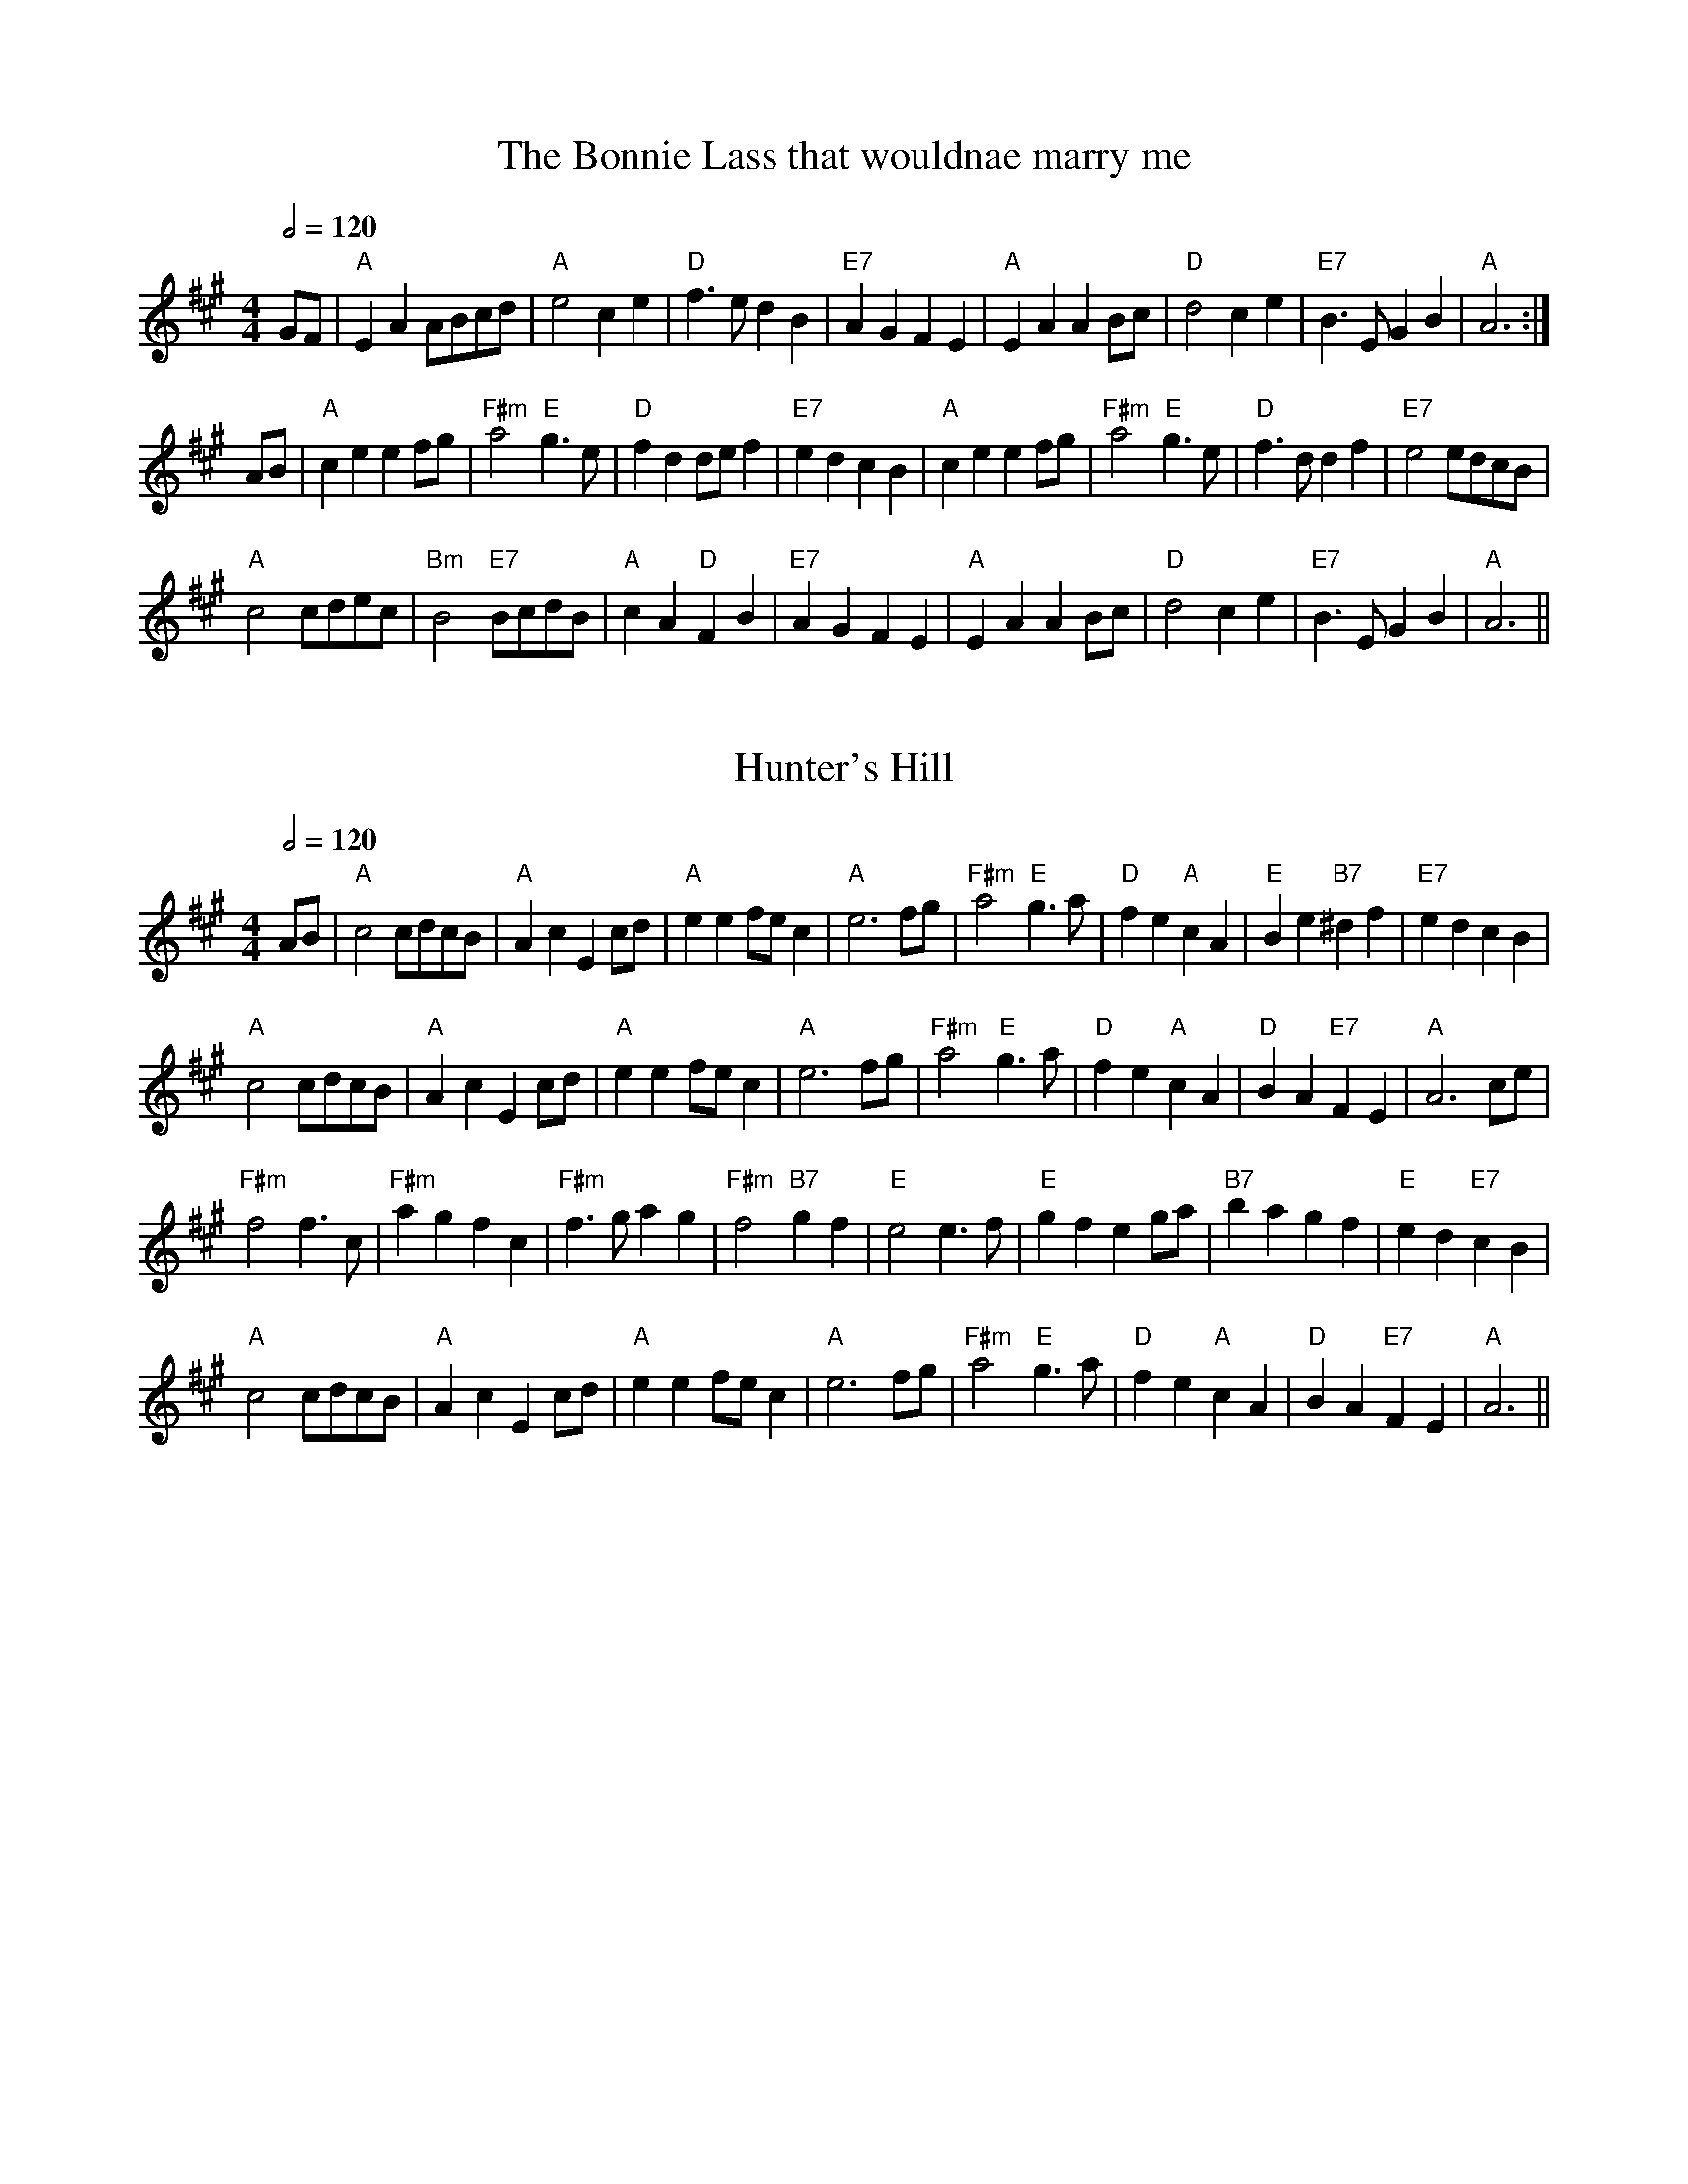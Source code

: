 

%%newpage
X:1
T:The Bonnie Lass that wouldnae marry me
M:4/4
R:reel
Q:1/2=120
L:1/4
K:A
G/F/|"A"EA A/B/c/d/|"A"e2ce|"D"f>edB|"E7"AGFE|"A"EA AB/c/|"D"d2ce|"E7"B>EGB|"A"A3:|
A/B/|"A"ceef/g/|"F#m"a2 "E"g>e|"D"fdd/e/f|"E7"edcB|"A"ceef/g/|"F#m"a2 "E"g>e|"D"f>d df|"E7"e2e/d/c/B/|
"A"c2c/d/e/c/|"Bm"B2"E7"B/c/d/B/|"A"cA"D"FB|"E7"AGFE|"A"EA AB/c/|"D"d2ce|"E7"B>EGB|"A"A3 ||


X:2
T:Hunter's Hill
M:4/4
R:reel
Q:1/2=120
L:1/4
K:A
A/B/|"A"c2c/d/c/B/|"A"AcEc/d/|"A"ee f/e/c|"A"e3 f/g/|"F#m"a2"E"g>a|"D"fe "A"cA|"E"Be "B7"^df|"E7"edcB|
"A"c2c/d/c/B/|"A"AcEc/d/|"A"ee f/e/c|"A"e3 f/g/|"F#m"a2"E"g>a|"D"fe "A"cA|"D"BA "E7"FE|"A"A3 c/e/|
"F#m"f2f>c|"F#m"agfc|"F#m" f>gag|"F#m"f2"B7"gf |"E"e2 e>f|"E"gfeg/a/|"B7"bagf|"E"ed"E7"cB|
"A"c2c/d/c/B/|"A"AcEc/d/|"A"ee f/e/c|"A"e3 f/g/|"F#m"a2"E"g>a|"D"fe "A"cA|"D"BA "E7"FE|"A"A3||



%%newpage
X:1
T:The Bonnie Lass that wouldnae marry me (in G)
M:4/4
R:reel
Q:1/2=120
L:1/4
K:G %Transposed from A
F/E/|"G"DG G/A/B/c/|"G"d2Bd|"C"e>dcA|"D7"GFED|"G"DG GA/B/|"C"c2Bd|"D7"A>DFA|"G"G3:|
G/A/|"G"Bdde/f/|"Em"g2 "D"f>d|"C"ecc/d/e|"D7"dcBA|"G"Bdde/f/|"Em"g2 "D"f>d|"C"e>c ce|"D7"d2d/c/B/A/|
"G"B2B/c/d/B/|"Am"A2"D7"A/B/c/A/|"G"BG"C"EA|"D7"GFED|"G"DG GA/B/|"C"c2Bd|"D7"A>DFA|"G"G3 ||

X:2
T:Hunter's Hill (in G)
M:4/4
R:reel
Q:1/2=120
L:1/4
K:G %Transposed from A
G/A/|"G"B2B/c/B/A/|"G"GBDB/c/|"G"dd e/d/B|"G"d3 e/f/|"Em"g2"D"f>g|"C"ed "G"BG|"D"Ad "A7"^ce|"D7"dcBA|
"G"B2B/c/B/A/|"G"GBDB/c/|"G"dd e/d/B|"G"d3 e/f/|"Em"g2"D"f>g|"C"ed "G"BG|"C"AG "D7"ED|"G"G3 B/d/|
"Em"e2e>B|"Em"gfeB|"Em" e>fgf|"Em"e2"A7"fe |"D"d2 d>e|"D"fedf/g/|"A7"agfe|"D"dc"D7"BA|
"G"B2B/c/B/A/|"G"GBDB/c/|"G"dd e/d/B|"G"d3 e/f/|"Em"g2"D"f>g|"C"ed "G"BG|"C"AG "D7"ED|"G"G3||




%%newpage
X:3
T:The Boy's Lament for his Dragon
T: 72nd's Farewell to Aberdeen
C:William MacKay
M:4/4
R:reel
Q:1/2=120
L:1/8
K:D
cB|"D"A2d2 d2ef|"A"gfed "D"f4|"Em"g2B2 B2cd|"A"efed dcBA|
"D"A2d2 d2ef|"A"gfed "D"f4|"Em"g2B2 "A"cdec|"D"d4 d2::fg|"D"a2A2 A2"C"=c2|
"G"B2G2 "D"A3B|"D"A2d2 dcde|"Em"f2e2 "A"e2fg|
"D"a2A2 A2"C"=c2|"G"B2G2 "D"A3B|"D"A2d2 "A"fedc|"D"d4 d2:|

X:4
T:Eli Greene's Cakewalk
C:Sadie Koninsky
M:4/4
R:reel
Q:1/2=120
L:1/8
K:G
"Em"E3FG2F2|"Em"EFGAB2 e2|"Em"E3FG2F2|"Em"EFGA B2B2|"Am"c3c"Em"B2B2|
"Am"c3c"Em"B4|1 B3c BAGA|"B7"B8:|2"Em"B3c "B7"BAGF|"Em".E4"D"D4|:"G"d^cde dcde|
"D"d2B2 G2A2|"Em"AB2c BAGA|"G"BBG2 D2E2|"D"D3D"A7"G2 G2|
"D7"F2d2 d4|"D7"d^cde d=cBA|1 "G"G2B2 G4:|2"G" G2B2 G2"B7"F2||







%%newpage
X:5
T:Chilly Winds
M:4/4
R:reel
Q:1/2=120
L:1/8
K:Am
A,2|"Dm"D2D2 F2FG|"F"AGFG AGFG|"Dm"D2D2 F2FG|"Am"A3cA2A,2|
"Dm"D2D2 F2FG|"F"AGFG AGFG|"Dm"AGF2 "Am"D2C2|"Dm"D4 D2:|
|:d2|"Dm"d2c2 A2c2|"Am"AGF2 "Dm"D2d2|"Dm"d2c2 A2c2|"Am"A3c A2c2|
"Dm"d2c2 A2c2|"Am"AGF2 "Dm"D2A2|"Dm"AGF2 "Am"D2C2|"Dm (last time, D major)"D4 D2:|

X:6
T:Over the Waterfall
M:4/4
R:reel
Q:1/2=120
L:1/8
K:D
de|"D"f2a2 gfe2|"G"d2B2"A"A2de|"D"f2a2 gfe2|"D"f6de|
"D"f2a2 gfe2|"G"d2B2"A"A2AB|"C"=c2 c2B2G2|"D"A4A2:|
|:FG|"D"A2A2 "G"B2B2|"D"ABAG F2FG|"D"A2d2 "A"c2e2|"D"d4 d2FG|
"D"A2A2 "G"B2B2|"D"ABAG F2FG|"D"A2D2 "A"F2E2|"D"D4 D2:|



%%newpage
X:7
T:The Dancing Bear
C:Bob McQuillen
M:4/4
R:reel
Q:1/2=120
L:1/8
K:Em
"Em"EFGF EFGF|"Em"EFGA G2E2|"A"EFGF EFGF|"A"EFGA G2E2|
"Em (C maj 7)"EFGF EFGF|"Em (C maj 7)"EFGA B2e2|"B7"B2Bc BAGF|"Em"G2E2 E4:|
|:"Em"e2ef gfef|"Em (Bm)"gfe2 e4|"A (D)"e2ef gfef|"A"gfe2 e4|
"Em (C)"e2ef gfef|"Em"gfe2 e2dc|"B7"BABc BcBA|"Em"GFE2 E4:|


X:8
T:Horace Hanesworth
C:Larry Ungar
M:4/4
R:reel
Q:1/2=120
L:1/8
K:D
"D"A2B2 c2d2|"D"efff edBA|"D"A2B2 c2a2|"D"fed2 "A"e4|
"D"A2B2 c2d2|"D"efff edBA|"D"a4f4|"G"edB2 "A"A4:|
|:"Bm"BAF2 BAF2|"Bm"A2B2 BAF2|"Bm"BAF2 BAF2|"A"EDEF A4|
"Bm"BAF2 BAF2|"Bm"A2B2 BAF2|"G"Bdd2 "D"BAFD|"A"EDEF "D"D4:|






%%newpage
X:9
T:Far From Home
M:4/4
R:reel
Q:1/2=120
L:1/8
K:G
D|"G"GEDE G2GA|"G"B2BA Bcd2|"G"GEDE G2GB|"Am"AGAB "C"AGE2|
"G"GEDE G2GA|"G"B2BA "G7"Bcd2|"C"edef gedc|"D7"BGAF "G"G3:|
|:d|"Em"g2ge "D"f2fd|"C"edef "G"edB2|"G"gedB G2B2|"D"AGAB "C"AGE2|
"G"GEDE G2GA|"G"B2BA Bcd2|"C"edef gedc|"D7"BGAF "G"G3:|


X:10
T:Swinging on a gate
M:4/4
R:reel
Q:1/2=120
L:1/8
K:G
d2| "G"gedB G2AB|"Am"cABG "G"AGEG|"G"DGBd "C"g2g2|"D7"fgag fdef|
"G"gedB G2AB|"Am"cABG "Em"AGEG|"C"cABG "A7"AGEG|"D7"DGGF "G"G2::
d2|"G"gfga bagf|"Em"gfed B2AG|"Am"EAAB cBAG|"Am"EAAB "D7"cdef|
"G"gfga bagf|"Em"gfed B2AB|"Am"cABG "G"AGEG|"D7"DGGF "G"G2:|








%%newpage
X:11
T:Gasp\'e Reel
M:4/4
R:reel
Q:1/2=120
L:1/4
K:D
A|"D"fe/2f/2 ed|"D"F/2A/2F/2A/2 BA|"G"gf/2g/2 fe|"G"B/2A/2B/2c/2 "A"BA|
"D"fe/2f/2 ed|"D"F/2A/2F/2A/2 BA|"G"gf/2g/2 fe|"A7"Bc "D"d::
A|"A7"efg>e|"D"fga2|"A"efge|"G"B/2A/2B/2c/2 "A"BA|
"A7"efg>e|"D"fga2|"G"b>a ge|"A7"Bc"D"d:|

X:12
T:Reel de Montr\'eal
M:4/4
R:reel
Q:1/2=120
L:1/8
K:G
"G"g2fe dcBA|"G"GBDG B2AG|"D"FADF AcBA|"G"GBDG Bdef|
"G"g2fe dcBA|"G"GBDG B2AG|"D"FGAB cdef|1 g2 gf g2d2:|2g2gf g4||
K:D
|:"D"A2 FA d2Ad|"D"f2df a2ab|"A"a2g2e2g2|"D"b2a2f2d2|
"D"A2 FA d2Ad|"D"f2df a2ab|"A"a2g2e2c2|1 "D"d8:|2"D"d2 ^d2 e2 f2 ||






%%newpage
X:13
T:Green Mountain Petronella
M:4/4
R:reel
Q:1/2=120
L:1/8
K:G
GE|"G"D2G2 GFGE|"G"D2B2 B3d|"Am"c2A2 ABcd|"D"e2d2 d^cd2|
"G"D2G2 GFGE|"G"D2B2 B3d|"Am"c2A2 "D7"AGAc|"G"B2G2G2:|
|:Bd|"G"g2g2 "D"f2f2|"C"efge "G"d2d2|"C"edef gfge|"Am"B2A2 "D"A2Bd|
"G"g2g2 "D"f2f2|"C"efge "G"d2d2|"C"edef gfge|"D7"B2A2"G"G2:|

X:14
T:The Ton
M:4/4
R:reel
Q:1/2=120
L:1/8
K:G
Bd|"G"d2g2g2Bc|"G"B2d2d2BA|"G"G2G2 "D7"A2A2|"G"BABc B2Bc|
"G"d2g2g2Bc|"G"B2d2d2BA|"G"G2G2 "D7"AGAB|"G"G2 G2 G2:|
|:Bc|"G"d2g2 "C"e2c2|"G"d2g2 "C"e2c2|"G"d3B G2B2|"A7"AGAB A2Bc|
"G"d2g2 "C"e2c2|"G"d2g2 "C"e2c2|"G"B2B2 "D7"AGAB|"G"G2 G2 G2:|









%%newpage
X:15
T:Joys Of Quebec
S:Nottingham Music Database
M:4/4
R:reel
Q:1/2=120
L:1/8
K:A
ce | "A"eccc c2e2 | eccc c2e2 | fAeA dAcA | "E"dBBB B2d2 | dBBB B2d2 |
dBBB B2d2|1 e2ee gfeg | "A"fedf "E"e2 :|2 e2ee "D"fefg | "A"a6cd |: e2z2 "D"f2z2 |
"A"e3f e2AB | c2cc "D"d2dd | "A"c3d c2AB | cBA2 G2A2 | "E"B3c B2Bc|1 d2e2 gfeg |
"A"fedf "E"e2cd :|2 d2e2 fefg | "A"a6|]


X:16
T:La Belle Catherine
M:4/4
R:reel
Q:1/2=120
L:1/8
K:A
"A"EAAc BAA2|"A"EAAc BAA2|"E"GABc dcde|"A"fe^de cA A2|
"A"EAAc BAA2|"A"EAAc BAA2|"E"GABc dcde|"E"fedB "A"A4::
"A"c zze efed|"A"ceee "F#m"f3e|"E"e2 ^de gfe=d|"E"fe^de "A"cA A2|
"A"cz ze efed|"A"ceee "F#m"f3e|"E"e2 ^de gfe=d|"E"fedB "A"A4:|


%%newpage
X:17
T:Juliann Johnson
M:4/4
R:reel
Q:1/2=120
L:1/8
K:D
A2|"D"fafe dfed|"D"Bd- de d2fg|"D"a2 a2-aab2|"A"a8|
"D"fafe dfed|"D"Bd- de d2e2|"D"f2e2 "G"dAB2|"A"A6::
A2|"G"BABc d3A|"G"BABc d3A|"G"BABc dAB2|"D"A6-AA|
"G"BABc d3A|"G"BABc d2e2|"D"f2e2 "G"dAB2|"A"A6:|




X: 18
T:Little Judique Reel
R:Reel
M:4/4
R:reel
Q:1/2=120
L:1/8
K:D
f=g | "D"a^gab a2f2 | "D"d2A2 A2f=g | "D"a^gab a2f2 | "D"d4 e3f | "A"gfga g2e2 |
"A"c2A2 A2ef | "A"gfga g2e2 | "A"c4 f3g | "D"a^gab a2f2 | "D"d2A2 A2fg | "D"a^gab a2f2 |
"D"d4 g3a | "G"b2gb "D"a2fa | "A"g2eg "D"f2ed | "A"c2A2 a2c2 | "D"d6 || [K:A]cd |
"A"e4 e3f | "A"e2c2 B2A2 | "D"a^gab a2f2 | "A"e4 f3g | "D"a3b a3f | "A"e2c2 "Fm"a3f |
"B"e2c2 B2A2 | "E"B4 c2d2 | "A"e4 e3f | "A"e2c2 B2A2 | "D"agab a2f2 | "E"e4 f3g |
"D"a3b a3f | "A"e2c2 "F#m"a3f | "E"e2c2 B2c2 | "A"A4-"A7"A2 ||





%%newpage
X:19
T:Liberty Reel
T:(The Tipsy Parson)
M:4/4
R:reel
Q:1/2=120
L:1/8
K:D
e2|"D"f2A2f2A2|"D"fgfe d2ef|"Em"g2B2g2B2|"A7"gagf e2ag|
"D"f2A2f2A2|"D"fgfe d2cd|"A7"efed c2e2|"D"d4 d2:|
|:B2|"D"ABAG F2A2|"D"d2e2 f3f|"A7"g2e2cBA2|"D"dcde f2d2|
"D"ABAG F2A2|"D"d2e2 f3f|"A7"g2e2cBA2|"D"d4 d2:|


X:20
T:Kitchen Girl
M:4/4
R:reel
Q:1/2=120
L:1/8
K:D
e2|"A"[a4c4] "G"[g4B4]|"A"efed c2cd|"A"e2ef gaba|"E"^g2e2 e4|
"A"[a4c4] "G"[g4B4]|"A"efed c2ef|"G"g2d2 efed|"A"c2A2 A2:|
|:B2|"Am"=c2cA "G"B2BG|"Am"ABAG E2EG|"Am"A2B2 =c2d2|"Em"e3g e4|
"Am"=c2cA "G"B2BG|"Am"ABAG E2AB|"Am"=cBAc "G"B2G2|"Am"A3B A2:|










%%newpage
X: 21
T:Little Liza Jane
M:4/4
R:reel
Q:1/2=120
L:1/4
K:A
(3e/f/g/ | "A"ae e3/e/ |"A" f/e/c/B/ A (3e/f/g/ |"A" af ec | "F#m"f3/g/ f (3e/f/g/ | "A"ae ee |
"D"f/e/c/B/ "A"A2 | "A"c/B/A/F/ "E7"EF | "A"A2A :: G/A/|"A"B/cB/ c3/A/ |"A" BA2A | "A"B/cB/ c/B/A |
"F#m"F3E | "D"F/A/-A B3/A/ | "A"B/c/-c B3/A/ | "A"c/B/A/F/ "E7"EF | "A"A2A :|


X:22
T:Big Liza Jane
M:4/4
R:reel
Q:1/2=120
L:1/8
K:D
"D"D2F2A4|"D"BAF2 A2AB|"D"d2d2 dBAB| "D"d3ed4|
"D"D2F2A4|"D"BAF2 A2AB|"G"d2f2 edB2|"A"A3BA4::
"G"g2ga gfeg|"D"f2fg fed2|"A"efed cABc|"D"dcde [f4d4]|
"G"[g3d3][fd] [g4d4]|"D"[f2d2][fd][gd] [fd][ed] d2|"A"efed cAB2|1 "D" A3BA4:|2 "D" A2G2F2E2||






%%newpage
X:23
T:Mairi's Wedding
C:Trad, Sc.
M:4/4
R:reel
Q:1/2=120
L:1/8
K:D %Transposed from G
  |: "D" A3A A2 B2 |"D" d2 e2 f4 |"A"  e2 d2 "G" B2 d2 |"A"f2 e2 fa3 |
"D"  A3A A2 B2 |"D" d2 e2 f4 | "A" e2 d2 "G" B2 G2 | "A"A4 A4 :|
 |:"D" a3b a2 b2 | "D"a2 g2 f4 | "A" e2 d2"G" B2 d2 | "A"f2 e2 fa3 |
 "D" a3b a2 b2 |"D" a2 g2 f4 | "A" e2 d2 "G" B2 G2 |"A" A4 A4 :|



X:24
T:All the Way to Galway
M:4/4
R:reel
Q:1/2=120
L:1/4
K:D
"D"A>BAG|"D"FAd2|"Em"EF G(3F/2G/2F/2|"A"EFG^G|
"D"A>BAG|"D"FAd>d|"A"cAGE|"D"D2D2:|
|:"D"d>efd|"A"cA A>c|"G"BG G/2A/2B|"A"BA A2|
"D"d>efd|"A"ca a>a|"G"bage|"D"d2 "A7"d2:|







%%newpage
X:25
T:Old Grey Cat
M:4/4
R:reel
Q:1/2=120
L:1/8
K:D
"Em"e2e2 E3F  |"Em"GFGA BABc|"D"d2d2 D3E|"D"FAdB AFED|
"Em"e2e2 E3F|"Em"GFGA BABc|"D"dcBA BAGF|"Em"G2E2E4::
"Em"B2e2 e3d|"Em"Bdef gfed| "D"A2d2 d3B|ABde fedf|
"Em"e2B2 "G"g2B2|"A"a2B2 "B"b3a|"B"gfed BABd|"Em"e4 e4 :|

X:26
T:Tralee Jane
M:4/4
R:reel
Q:1/2=120
L:1/4
K:Am
"Am"eAAB/2d/2|"Am"e>dBd|"Am"eA AB/2A/2|"G"G>A Bd|"Am"eAAB/2d/2|"Am"e>d "G"Bd|"Am"ed"G"gB|"Am"BA A2:|
|:"Am"eaag/2a/2|"G"b>agd|"Am"eaag/2a/2|"Em"beg2|"Am"eaag/2a/2|"G"b>age|"Am"ed"G"gB|"Am"BA A2:|


%%newpage
X: 27
T:Petronella
M:4/4
R:reel
Q:1/2=120
L:1/4
K:D
d/2A/2|"D"FA/2F/2 "A7"EA/2F/2|"D"DD DF/2A/2|"G"dc/2d/2 "E7"ed|\
"A7"c/2d/2B/2c/2 Ad/2A/2|
"D"FA/2F/2 "A7"EA/2F/2|"D"DD DF/2A/2|"G"dc/2d/2 "A7"ec|"D"d3::d/2A/2|
"D"Ff/2d/2 Aa/2f/2|"Em"gg/2f/2 e/2d/2c/2B/2|"A7"Ae/2c/2 Ag/2e/2|\
"D"ff/2d/2 "A7"A/2d/2A/2F/2|
"D"Df/2d/2 Aa/2f/2|"Em"gg/2f/2 e/2d/2c/2B/2|"A7"Ae/2c/2 A/2g/2e/2c/2|"D"d3:|


X: 28
T:Quigley's Reel
M:4/4
R:reel
Q:1/2=120
L:1/4
K:D
A|"D"df/2d/2 "A"c/2d/2e/2c/2|"D"dA zA|"G"B/2A/2G/2F/2 "D"G/2F/2E/2D/2|\
"Em"C/2D/2E/2F/2 "A7"G/2A/2B/2c/2|
"D"df/2d/2 "A"c/2d/2e/2c/2|"D"dA zA/2A/2|"G"B/2A/2G/2F/2 "D"G/2F/2E/2D/2|\
"A"C/2D/2E/2C/2 "D"D::
A/2G/2|"D"FA/2F/2 F/2A/2A/2F/2|"G"GB/2G/2 G/2B/2B/2G/2|"D"FA/2F/2 F/2A/2A/2F/2\
|"A"G/2F/2E/2D/2 "A7"C/2D/2E/2G/2|
"D"FA/2F/2 F/2A/2A/2F/2|"G"GB/2G/2 G/2B/2B/2G/2|\
"D"F/2A/2d/2f/2 "A7"g/2e/2c/2e/2|"D"df d:|




%%newpage
X: 29
T:Prince Imperial Galop
C:Anon
M:4/4
R:reel
Q:1/2=120
L:1/4
K:C
"C"G2 GE/2G/2|"C"AGEG|"C"cB/2c/2dc|"F"B2A2|"G"d>d ed|"F"cBAB|"Dm"dcBA|"F"A2 "G7"G2|
"C"G2 GE/2G/2|"C"AGEG|"C"cB/2c/2dc|"F"B2A2|"Dm"d>d ed|"C"G>c dc|"G7"BGAB|"C"c3 ||
K:G
"D7"c|"G"B3c|"G"d3d|"G"dg"Em"Be|"G"d2"C"cB|"D"A3B|"Am"c3d|"D"fedc|"D7"ed ^c=c|
"G"B3c|"G"d3d|"G"dg "Em"Be|"G"d2cB|"D"A3B|"Am"c3d|"D7"edef|"G"g2 "G7"g2||

X: 30
T:March of St Timothy
C:Judi Morningstar
M:4/4
R:reel
Q:1/2=120
L:1/4
K:G
"G"B>cdB|"D7"A>BcA|"Em"G>ABG|"Bm"GFED|"C"E>FGE|
"G"DGBd|1 "Am"c>BAG|"D7"FADc:|2"Am"c/2B/2A/2G/2"D7"FA|"G"G3||
d/2d/2|"D7"cdAc|FADd/2d/2|"G"BdGB|DGB,d/2d/2|"D7"cdAc|
FADd/2d/2|"G"dD"--"EF|"--"GABd/2d/2|"D7"cdAc|FADd/2d/2|"G"BdGB|
DGB,G|"C"E>F"C#dim"GE|"G"DGBd|"Am"c/2B/2A/2G/2 "D7"FA|"G"G2-"D7"G2||





%%newpage
X:31
T:Road to California
M:4/4
R:reel
Q:1/2=120
L:1/8
K:D
A2|"D"D2DE FEFE|"D"DFAB A2FA|"G"d2BA GFE2|"A"CDE2 E2FE|
"D"D2DE FEFE|"D"DFAB A2FA|"G"d2BA GFE2|"A"CDE2"D"D2::
A2|"G"D2B2B4|"G"BABc dcBA|"D"F2A2ABAG|"D"FEFG ABAF|
"G"D2B2B4|"G"BABc dcBA|"D"F2D2 DEFD|"A"EDC2"D"D2:|

X:32
T:Froggie on the Carport
M:4/4
R:reel
Q:1/2=120
L:1/8
K:A
cB|"A"Acef aga2|"A"Acef aga2|"A"Acef "G"=gagf|"G"edef =g2=g2|
"A"Acef aga2|"A"Acef aga2|"E"efed cAB2|"A"A4 A2::
cB|"A"ABcd e2c2|"D"d3c d2D2|"G"=GABc d2B2|"C"=c3B c2cB|
"A"ABcd e2ef|"A"a2a2 "G"=g4|"E"efed cAB2|"A"A4 A2:|






%%newpage
X:33
T:Rochester Schottische
M:4/4
R:reel
Q:1/2=120
L:1/8
K:D
"D"f2ec d2Bc|"D"dBAG FED2 |"D"f2ec dA B2|"A"A3B A4|
"D"f2ec d2Bc|"D"dBAG FDFG|"D"ABAG "A"FDE2|"D"D3E D4::
"D"ABAG FEDF |"G"EDEF G2A2-|"D"ABAG FED2|"G"EDFDG2FG|
"D"ABAG FEDF |"G"EDEF G2A2-|"D"ABAG "A"FAE2|"D"D3ED4:|


X:34
T:Salt Creek
M:4/4
R:reel
Q:1/2=120
L:1/8
K:A
E2|"A"A3AA2A2|"G"BABc "D"d3A| "A"BA=GA BAGA|"G"BAG2E4|
"A"A3AA2A2|"G"BABc "D"d4 |"A"edef =gfed|"A"(3cdc A2A2::
e2|"A"ea2a a2a2|"A"aba=g e2ef|"G"=g2ga gede|"G"=gfga gedg|
"A"ea2a a2a2|"A"aba=g e2ef|"G"=gfga gfed|"A"(3cdc A2A2:|




%%newpage
X:35
T:Rock the Cradle, Joe
M:4/4
R:reel
Q:1/2=120
L:1/8
K:D
fg|"D"a2a2 fefg|"D"a2a2 fefg | "D"a2a2 f2e2 |"D"[f3d3]e [f2d2] f2-|
"D"f2e2 d2e2|"D"fgfe d2ef|"G"gfed "A"cABc|"D"d6:|
|:D2|"A"Acec Acec |"D"dcde f2f2|"G"gfgf g2a2|"D"f3gf4|
"A"Acec Acec |"D"dcde f2ef|"G"gfed "A"cABc|"D"d3c d2:|

X:36
T:Greasy String
M:4/4
R:reel
Q:1/2=120
L:1/8
K:G
"G"D2ED G2A2|"G"B2d2 "Em"B4|"C"A2G2 "D"EDEG|"G"AG-G2 G4|
"G"D2ED G2A2|"G"B2d2 "Em"B4|"C"A2G2 "D"EDEG|"G"AG-G2 G4:|
|:"G"g4 g2d2|edBA G2fg|"D"agfg a2ab|"D"agfe d4|
"G"g2ba g2d2|"G"ed-d2 "Em"B4|"C"A2G2 "D"EDEG|"G"AG-G2 G4:|


X:37
T:St Anne's
T:American style
M:4/4
R:reel
Q:1/2=120
L:1/8
K:D
d2|"D"f2fg fedB|"D"A2FA A2FA|"G"B2GB B2 GB|"D"ABAG F2 Ad|
"D"f2fg fedB|"D"A2FA A2FA|"G"BGBd "A7"cAce|"D"d2f2 d2::
ag|"D"fdfa fdfa|"A7"aggf g2gf|"A7"eceg eceg|"D"baa^g a2a=g|
"D"fdfa fdfa|"A7"aggf g2gf|"A7"edcB Aceg|"D"fdec d2:|


X: 38
T:The Barrowburn Reel
M:C|
R:reel
Q:1/2=120
C: Addie Harper
L:1/8
K: D
|:A2| "D"D2DE FAAd | "G"B2BA BddB | "D"A2AB "Bm"d2de | "Em"fedB "A7"AFEF |
  "D"D2DE FAAd | "G"B2BA Bdde | "D"f2af "A7"e2fe | "A7"dBAB "D"d2 :|
|: cd \
| "A7"e2ef ecBA | "D"f2fg fdBA | "Em"g2ga gecA | "F#m"a2ag f2ef |
 "G"g2ga gecA | "D"a2ag f2ef | "G"g2ag "D"f2ed | "A7"dBAB "D"d2 :|




%%newpage
X:39
T:Scollay's Reel
M:4/4
R:reel
Q:1/2=120
L:1/4
K:Em
"Em"E E/F/G A|"Em"B/c/B/A/ G/F/G/A/|"Em"BEEG|"D"F/G/A/F/ DG/F/|
"Em"E E/F/G A|"Em"B/c/B/A/ G/F/G/A/|"Em"BB/c/ B/A/G/F/|"Em"GE E2::
"Em"e/f/g/e/ BB|"Em"ggB2| "Am"c B/A/ "Em"GG|"D"F/G/A/F/DF|
"Em"E E/F/G A|"G"B/A/B/d/ "C"ed|"Em"BB/c/ B/A/G/F/|"Em"GE E2:|


X:40
T:Round the Horn
C:Jay Ungar
M:4/4
R:reel
Q:1/2=120
L:1/8
K:Em
(3DEF|:"G"G2 G2 BAGA|"G"Bd-de d4|"C"cdef e2g2|"D"a6 ga|
"Em"b2g2 "D"a2f2|"C"gfed BAGB |"Am"A2 d2 BAG2|1"Em"E4-EDEF:|2"Em"E8|
|:"C"e3fe2d2|"G"B6 B2|"Am"A3A G2 A2|"Bm"B2d2 d4|
"C"g3a g2e2|"G"dedc BAGB|"D"A2d2 BAG2 |1"Em"E4-EGBd:|2"Em"E6||








%%newpage
X: 41
T:Silver And Gold Two-Step
M:4/4
R:reel
Q:1/2=120
L:1/8
K:D
f2g2 | "D"a4 f2d2 | "D"A4 d2f2 | "Em"a2g4f2 | "Em"g4 e2f2 | "A7"g4 e2c2 |
"A7"A4 c2e2 | "D"b2a4^g2 | "D"a4 f2g2 | "D"a4 f2d2 | "D"A4 d2f2 | "Em"a2g4f2 |
"Em"g4 e2f2 | "A7"g4 e2c2 | "A7"A4 c2e2 | "D"d4-dedc | "D"d4 || F2G2 |
"D"A2f2 A2f2 | "D"A2f2 f2g2 | "Em"f2e4 ^d2 | "Em"e4 E3F | "A7"G2e2 G2e2 | "A7"G2e2 e2f2 |
"D"e2d4 c2 | "D"d4 F2G2 | "D"A2f2 A2f2 | "D"A2f2 f2g2 | "G"a4 g2e2 | "G"B4 c2d2 |
"A7"f2e4c2 | "A7"A4 c2e2 | "D"d4-dedc | d4|]


X:42
T:Codlins and Cream
C:Bryon Bonnett
S:Band Swing, Pete Mac
M:4/4
R:reel
Q:1/2=120
L:1/4
K:G
d|"G"BddG/A/|"G"BddG/A/|"G"Bdd^c|"D7"c2-c2|"D7"f>ffe|"D7"edd>e|
"D7"d^de=d|"G"B3 G/A/|"G"BddG/A/|"G"Bdd>d|"G7"ggf =f|"C"e2-e2|
"C"ggfe|"G"gdd>e|"D7"dcBA|"G"G3"G7"d||"C"ggf=f|"C"eg2e|
"G"ddBc|"G"d3e/f/|"C"ggf=f|"C"eg2e|"G"dBGB|"D7"A3G/A/|
"G"BddG/A/|"G"Bdd>d|"G7"ggf=f|"C"e3e/f/|"C"ggeg|"G"edB>c|"D7"d^def|"G"g3||





%%newpage
X:43
T:Spootiskerry
C:Ian Burns (Shetland)
M:4/4
R:reel
Q:1/2=120
L:1/8
K:G
DE|"G"G2DE GDEG|DEGA "D7"B2AB|"G"G2DE "Em"GABd|"Am"eged "D7"B2AB|
"G"G2DE GDEG|DEGA B2AB|"C"g2ed "D7"edBA|"G"B2G2 G2:|
ef|g2ed "Em"edB2|"C"BABG "D7"E2DE|"G"GABd "Em"eged|"Am"B2A2 "D7"A2ef|
"G"g2ed "Em"edB2|"C"BABG "D7"E2DE|"G"GABd "D7"eged|"G"B2G2 G2ef|
g2ed "Em"edB2|"C"BABG "D7"E2DE|"G"GABd "Em"eged|"Am"B2A2 "D7"A2DE|
"G"G2DE GDEG|DEGA B2AB|"C"g2ed "D7"edBA|"G"B2G2 G2|]




X: 44
T:Loch Leven Castle
M: C|
R:reel
Q:1/2=120
L:1/8
K: Ador
cB| "Am"A2AB AGEG |"Am" AGAB cBcd | "C"eaga gede |"C" c2G2 G2cB | "Am"A2AB AGEG |
"Am" AGAB cBcd | "G"eaga gede | "Am"c2A2 A2 :| eg | "Am"a2ab ageg | "Am"agab a2ge |
 "Dm"dega "C"gede | c2G2 G2eg | "Am"a2ab ageg | "Am"agab a2ge |
 "Dm"dega "E7"gede | "Am"c2A2 A2ea | "Am"a2ab ageg | "Am"agab agef |
 "Em"gfga gede | "C"c2G2 G2cB | "Am"A2AB AGEG |"Am" AGAB cBcd | "Am"ea^ga "G"=gede | "Am"c2A2 A2 |]






%%newpage
X:45
T:Stay All Night
M:4/4
R:reel
Q:1/2=120
L:1/8
K:A
AB|"A"cAAd cAAd|"A"cABc A4|"E"BABc B2Bc|"E"BAF2"A"E4|
"A"E2F2A4|"A"ABcd e2e2-|"A"efed "E"cAB2|"A"A4 A2:|
|:e2|"D"fede fede|"D"fefg a4|"A"efed cAdA|"A"e4 e4|
"D"fede fede|"D"fefg a2e2-|"A"efed "E"cAB2|"A"A4 A2:|


X:46
T:Feed Her Candy and Tell Her Lies
M:4/4
R:reel
Q:1/2=120
L:1/8
K:A
e2|"A"a2e2 fecd|"A"ecBc A2ef|"A"a2a2 g2a2|"E"b4 b2 (3efg|
"A"a2e2 fecd|"A"ecBc A2AB|"A"cBAF "E"E2F2|"A"A4 A2::
B2|"A"c4 B2c2|"A"ecBc A2AB|"A"c2c2 B2c2|"E"e4 e2 c2-|
c2c2 B2c2|"A"ecBc A2AB|"A"cBAF "E"E2F2|"A"A4 A2:|




%%newpage
X:47
T:Tune for Karen
C:Cammy Kaynor
M:4/4
R:reel
Q:1/2=120
L:1/8
K:Dm
"A7"a2|"Dm"fed2 A2 d2|"Gm"BAG2 E3G|"A7"FGA2 GAB2|"Dm"AGFED2"A7"a2|
"Dm"fed2 A2 d2|"Gm"BAG2 E3G|"A7"FGA2 GFE2|"Dm" D4 D2::
C2|"F"C2F2F2A2|"C7"G2c2c4|"F"f2c2"C7"d2cB|"F"AGFA "C7"G2C2|
"F"F2A2A2c2|"G7"=Bcd2 g3f|"C"edc2 "G7"G2=B2|"C"c4c2:|


X:48
T:Saturday Night
M:C
R:reel
Q:1/2=120
L:1/8
K:C
ef|"C"g2 ef ag e2|"C"c2G2E4| "G"FGFE DEFG|"D"AGG^F ""G2 ef|
"C"g2 ef ag e2|"C"c2G2E4|"G7"FEFG dcBd|"C"c2e2c2:|
|:AB|"C"c2G2 EFGE|"C"c2G2E4| "G"FGFE DEFG|"D"AGG^F "G"G2 AB|
"C"c2G2 EFGE|"C"c2G2E4|"G7"FEFG dcBd|"C"c2e2c2:|



%%newpage
X: 49
T:The White Cockade
N:New England Fiddler's Book
M:4/4
R:reel
Q:1/2=120
L:1/4
K:G
G/A/ | "G"BB BA/G/ | "G"dB Bg/e/ | "G"dB c/B/A/G/ |
"Am"BA "D7"AG/A/ | "G"BB "D7"c/B/A/G/ | "G"Bd "Em"g>a | "G"b/a/g/f/ "D"e/f/g/e/ |
"Em"dB "D7"B :: B/c/ | "G"dB gB | "G"d/^c/d/e/ dB/=c/ |
"G"dB/d/ gf/g/ | "A7"aA "D7"AG/A/ | "G"BB/d/ "D7"c/B/A/G/ | "G"Bd "Em"g>a |
"G"b/a/g/f/ "D"e/f/g/e/ | "Em"dB "D7"B :|


X: 50
T:Rose Tree
M:4/4
R:reel
Q:1/2=120
L:1/4
K:D
f/2e/2|"D"dB AF|"D"A/2B/2A/2F/2 "A7"AF/2A/2|"D"dd "Bm"f/2e/2d/2e/2|\
"Em"fe "A7"e/2g/2f/2e/2|
"D"d(3B/2d/2B/2 AF|"D"A/2B/2A/2F/2 "F#m"AF/2A/2|"Bm"dc/2d/2 "A7"ed/2e/2|\
"D"fd d::
d/2e/2|"D"fe fg|"D"ab/2a/2 gf|"Em"eb b3/2a/2|"A7"be ef/2e/2|
"D"d(3B/2d/2B/2 AF|"D"A/2B/2A/2F/2 "F#m"AF/2A/2|"Bm"dc/2d/2 "A7"ed/2e/2|\
"D"fd d:|



%%newpage
X: 51
T:Up Jumped The Devil
M:4/4
R:reel
Q:1/2=120
K:A
L:1/4
B/c/ | "A"ee/e/ ff | "A"aa fe | "A"ea fe | "E"g3e |
"E"e/g/b/e/ g/b/e/g/ | "E"b/e/g/b/ gf | "E7"e/f/g/e/ fe | "A"a2 -"E7"ae | "A"e/c/e/c/ f/c/f/c/ |
"A"a/c/a/c/ fe | "A7"=gg2g | "D"f3a | "D"a3/b/ af | "A"e3/f/ ee/f/ |
"Bm"g/f/e/d/ "E7"cB | "A"A2 "E7"GF || "A"EA/A/ FA | "A"EA/A/ FA | "A"EA/A/ FA |
"E"Be e2 | "E"e/f/g/e/ f/g/e/f/ | "E"g/e/f/g/ fe | "E7"e/f/g/e/ fe | "A"a2 -"E7"a2 |
"A"EA/A/ FA | "A"EA/A/ FA | "A7"EA cA | "D"d3a | "D"a3/b/ af |
"A"e3/f/ ea | "Bm"g/f/e/d/ "E7"cB | "A"A3 ||



X: 52
T:Flop-eared Mule
M:4/4
R:reel
Q:1/2=120
L:1/4
K:G
d|"G"bb gg|"G"d/2e/2d/2B/2 GG|"D7"F/2G/2A/2B/2 c/2d/2c/2A/2|"G"G/2A/2B/2c/2 dd|
"G" bb gg|"G"d/2e/2d/2B/2 GG|"D7"F/2G/2A/2B/2 c/2d/2e/2f/2|"G"g2 g::
K:D
|:f/2g/2|"D"aa/2f/2 aa/2f/2|"Bm"a/2b/2a/2f/2 dd|"A7"c/2d/2e/2f/2 g/2a/2g/2e/2|
"D"d/2e/2f/2g/2 af/2g/2|
"D"aa/2f/2 aa/2f/2|a/2b/2a/2f/2 dd|"A7"A/2c/2e/2f/2 g/2a/2g/2e/2|"D"df d:|

X:53
T:Hoppin' Satan
M:4/4
R:reel
Q:1/2=120
L:1/4
K:A
"A"EEFF|"A"EEFF|"A"EEFF|"E"E4|"E"EEFF|"E"GGFE|
"E"EGFD|"A"E4::"A"eeff|"A"eeff|"A"eefe|"D7"f4|
"D7"ffgf|"A"eefe|"E7"e^d=dB|"D"A4:|




%%newpage
X:54
T:Year End Two Step
C:Ralph Page
M:4/4
R:reel
Q:1/2=120
L:1/4
K:G
GB|"G"d>ed^c|"G"dBGB|"G"d>ed^c|"G"d2 AB|"Am"c>d cB|"D7"cAFA|"G"d>ed^c|"G"d2 GB|
"G"d>ed^c|"G"dBGB|"C"c>Bce|"C"g2 fe|"G"d>^cde|"Em"dBGA|"Am"B>c "D7"BA|"G"G||
d"D7"ed|"G"g2g>f|"G"gdBG|"D"F2F2|"D"Fded|"D"f2f>e|"D7"fecA|"G"G2G2|"G"Gd"D7"ed|
"G"g2g>f|"G7"gdBG|"C"c2e2|"C#dim"g2fe|"G"d2"Em"d>e|"Am"fd"D7"ef|"G"g2g2|g2||

X:55
T:Bonaparte Crossing the Rhine
M:4/4
R:reel
Q:1/2=120
L:1/4
K:D
FG|"D"A>BAF|"A"A2de|"D"f>efa|"D"d3 d/2c/2|"G"B>cdB|"D"AFDF|"E7"E2E>F|"A7"E2FG|
"D"A>BAF|"A"A2de|"D"f>efa|"D"d3 d/2c/2|"G"B>cdB|"A"AFEF|"D"D2D>E|"D"D2||
de|"D"f>efg|"A"a2aA|"G"B>ABc|"D"d3A|"G"B>cdB|"D"AFDF|"E7"E2E>F|"A7"E2de|
"D"f>efg|"A"a2aA|"G"B>ABc|"D"d3A|"G"B>cdB|"A"AFEF|"D"D2D>E|"D"D2||



